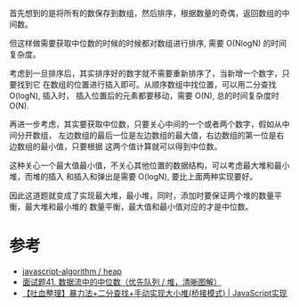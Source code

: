 首先想到的是将所有的数保存到数组，然后排序，根据数量的奇偶，返回数组的中间数。

但这样做需要获取中位数的时候的时候都对数组进行排序, 需要 O(NlogN) 的时间复杂度。

考虑到一旦排序后，其实排序好的数字就不需要重新排序了，当新增一个数字，只要找到它
在数组的位置进行插入即可。从顺序数组中找位置，可以用二分查找 O(logN), 插入时，
插入位置后的元素都要移动，需要 O(N), 总的时间复杂度时 O(N).

再进一步考虑，其实要获取中位数，只要关心中间的一个或者两个数字，假如从中间分开数组，
左边数组的最后一位是左边数组的最大值，右边数组的第一位是右边数组的最小值，只要根据
这两个值计算就可以得到中位数。

这种关心一个最大值最小值，不关心其他位置的数据结构，可以考虑最大堆和最小堆，而堆的插入
和插入和弹出是需要 O(logN), 要比上面两种实现要好。

因此这道题就变成了实现最大堆，最小堆，同时，添加时要保证两个堆的数量平衡，最大堆和最小堆的
数量平衡，最大值和最小值对应的才是中位数。

* 参考
  - [[https://github.com/trekhleb/javascript-algorithms/tree/master/src/data-structures/heap][javascript-algorithm / heap]]
  - [[https://leetcode-cn.com/problems/shu-ju-liu-zhong-de-zhong-wei-shu-lcof/solution/mian-shi-ti-41-shu-ju-liu-zhong-de-zhong-wei-shu-y/][面试题41. 数据流中的中位数（优先队列 / 堆，清晰图解）]]
  - [[https://leetcode-cn.com/problems/shu-ju-liu-zhong-de-zhong-wei-shu-lcof/solution/tu-xie-zheng-li-bao-li-fa-er-fen-cha-zhao-shou-don/][【吐血整理】暴力法+二分查找+手动实现大小堆(桥接模式) | JavaScript实现]]
